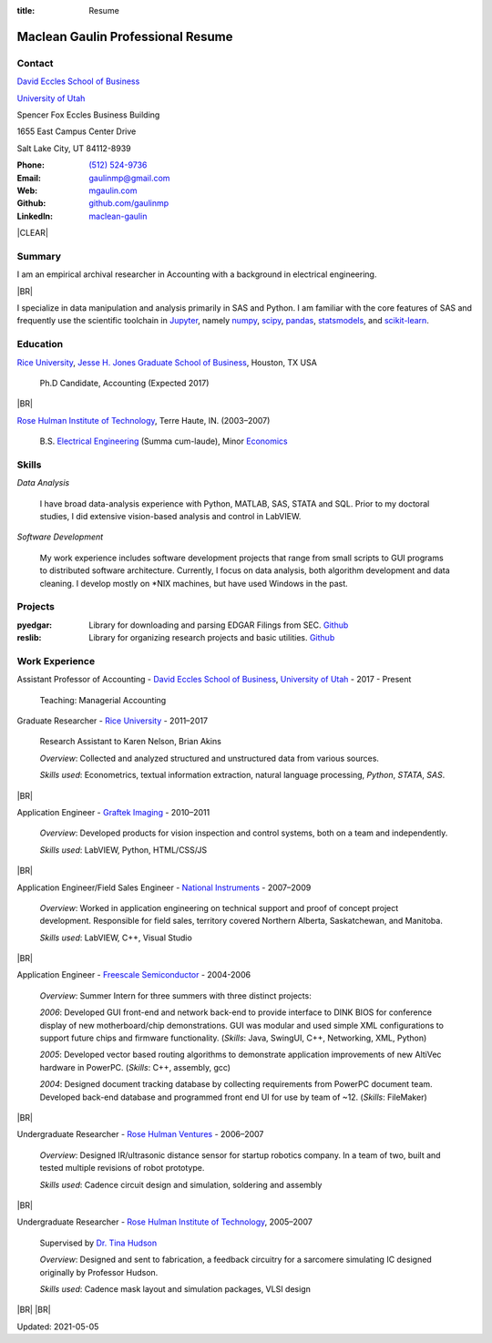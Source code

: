 :title: Resume

.. class:: resume

================================================================================
Maclean Gaulin Professional Resume
================================================================================


Contact
--------------------------------------------------------------------------------
..  .d8888b.                    888                      888
.. d88P  Y88b                   888                      888
.. 888    888                   888                      888
.. 888         .d88b.  88888b.  888888  8888b.   .d8888b 888888
.. 888        d88""88b 888 "88b 888        "88b d88P"    888
.. 888    888 888  888 888  888 888    .d888888 888      888
.. Y88b  d88P Y88..88P 888  888 Y88b.  888  888 Y88b.    Y88b.
..  "Y8888P"   "Y88P"  888  888  "Y888 "Y888888  "Y8888P  "Y888

.. container:: float-md-left w-auto print-left

    |UTAHB|_

    |UTAH|_

    Spencer Fox Eccles Business Building

    1655 East Campus Center Drive

    Salt Lake City, UT 84112-8939


.. container:: float-md-right w-auto print-right

    :Phone: `(512) 524-9736 <tel:+15125249736>`__
    :Email: `gaulinmp@gmail.com <mailto:gaulinmp@gmail.com>`__
    :Web: `mgaulin.com <http://mgaulin.com>`__
    :Github: |Github|_
    :LinkedIn: |LinkedIn|_



|CLEAR|


Summary
--------------------------------------------------------------------------------
..  .d8888b.
.. d88P  Y88b
.. Y88b.
..  "Y888b.   888  888 88888b.d88b.  88888b.d88b.   8888b.  888d888 888  888
..     "Y88b. 888  888 888 "888 "88b 888 "888 "88b     "88b 888P"   888  888
..       "888 888  888 888  888  888 888  888  888 .d888888 888     888  888
.. Y88b  d88P Y88b 888 888  888  888 888  888  888 888  888 888     Y88b 888
..  "Y8888P"   "Y88888 888  888  888 888  888  888 "Y888888 888      "Y88888
..                                                                       888
..                                                                  Y8b d88P
..                                                                   "Y88P"

I am an empirical archival researcher in Accounting with a background in electrical
engineering.

|BR|

I specialize in data manipulation and analysis primarily in SAS and Python.
I am familiar with the core features of SAS and frequently use the scientific
toolchain in `Jupyter <http://jupyter.org/>`_, namely
`numpy <http://www.numpy.org/>`_,
`scipy <http://www.scipy.org/>`_,
`pandas <http://pandas.pydata.org/>`_,
`statsmodels <http://statsmodels.sourceforge.net/stable/>`_, and
`scikit-learn <http://scikit-learn.org/stable/>`_.



Education
--------------------------------------------------------------------------------
.. 8888888888     888                            888    d8b
.. 888            888                            888    Y8P
.. 888            888                            888
.. 8888888    .d88888 888  888  .d8888b  8888b.  888888 888  .d88b.  88888b.
.. 888       d88" 888 888  888 d88P"        "88b 888    888 d88""88b 888 "88b
.. 888       888  888 888  888 888      .d888888 888    888 888  888 888  888
.. 888       Y88b 888 Y88b 888 Y88b.    888  888 Y88b.  888 Y88..88P 888  888
.. 8888888888 "Y88888  "Y88888  "Y8888P "Y888888  "Y888 888  "Y88P"  888  888

|RICE|_, |JBS|_, Houston, TX USA

    Ph.D Candidate, Accounting (Expected 2017)

|BR|

|RHIT|_, Terre Haute, IN. (2003–2007)

    B.S. `Electrical Engineering <https://rose-hulman.edu/ece/>`_ (Summa cum-laude),
    Minor `Economics <https://rose-hulman.edu/econ/>`_



Skills
--------------------------------------------------------------------------------
..  .d8888b.  888      d8b 888 888
.. d88P  Y88b 888      Y8P 888 888
.. Y88b.      888          888 888
..  "Y888b.   888  888 888 888 888 .d8888b
..     "Y88b. 888 .88P 888 888 888 88K
..       "888 888888K  888 888 888 "Y8888b.
.. Y88b  d88P 888 "88b 888 888 888      X88
..  "Y8888P"  888  888 888 888 888  88888P'

*Data Analysis*

    I have broad data-analysis experience with Python, MATLAB, SAS, STATA and SQL. Prior to my doctoral studies, I did extensive vision-based analysis and control in LabVIEW.

*Software Development*

    My work experience includes software development projects that range from small scripts to GUI programs to distributed software architecture.
    Currently, I focus on data analysis, both algorithm development and data cleaning.
    I develop mostly on \*NIX machines, but have used Windows in the past.



Projects
--------------------------------------------------------------------------------
.. 8888888b.                   d8b                   888
.. 888   Y88b                  Y8P                   888
.. 888    888                                        888
.. 888   d88P 888d888 .d88b.  8888  .d88b.   .d8888b 888888 .d8888b
.. 8888888P"  888P"  d88""88b "888 d8P  Y8b d88P"    888    88K
.. 888        888    888  888  888 88888888 888      888    "Y8888b.
.. 888        888    Y88..88P  888 Y8b.     Y88b.    Y88b.       X88
.. 888        888     "Y88P"   888  "Y8888   "Y8888P  "Y888  88888P'
..                             888
..                            d88P
..                          888P"

:pyedgar: Library for downloading and parsing EDGAR Filings from SEC. `Github <https://github.com/gaulinmp/pyedgar>`__

:reslib: Library for organizing research projects and basic utilities. `Github <https://github.com/gaulinmp/reslib>`__



Work Experience
--------------------------------------------------------------------------------
.. 888       888                  888           8888888888
.. 888   o   888                  888           888
.. 888  d8b  888                  888           888
.. 888 d888b 888  .d88b.  888d888 888  888      8888888    888  888 88888b.
.. 888d88888b888 d88""88b 888P"   888 .88P      888        `Y8bd8P' 888 "88b
.. 88888P Y88888 888  888 888     888888K       888          X88K   888  888
.. 8888P   Y8888 Y88..88P 888     888 "88b      888        .d8""8b. 888 d88P
.. 888P     Y888  "Y88P"  888     888  888      8888888888 888  888 88888P"
..                                                                  888
..                                                                  888
..                                                                  888

Assistant Professor of Accounting - |UTAHB|_, |UTAH|_ - 2017 - Present

    Teaching: Managerial Accounting


Graduate Researcher - |RICE|_ - 2011–2017

    Research Assistant to Karen Nelson, Brian Akins

    *Overview*: Collected and analyzed structured and unstructured data from
    various sources.

    *Skills used*: Econometrics, textual information extraction,
    natural language processing, `Python`, `STATA`, `SAS`.

|BR|

Application Engineer -
`Graftek Imaging <https://graftek.biz/>`_ -
2010–2011

    *Overview*: Developed products for vision inspection and control systems, both on a team and independently.

    *Skills used*: LabVIEW, Python, HTML/CSS/JS

|BR|

Application Engineer/Field Sales Engineer -
`National Instruments <http://ni.com>`_ -
2007–2009

    *Overview*: Worked in application engineering on technical support and proof of concept project development.
    Responsible for field sales, territory covered Northern Alberta, Saskatchewan, and Manitoba.

    *Skills used*: LabVIEW, C++, Visual Studio

|BR|

Application Engineer -
`Freescale Semiconductor <https://en.wikipedia.org/wiki/Freescale_Semiconductor>`_ -
2004-2006

    *Overview*: Summer Intern for three summers with three distinct projects:

    *2006*: Developed GUI front-end and network back-end to provide interface to DINK BIOS for conference display of new motherboard/chip demonstrations. GUI was modular and used simple XML configurations to support future chips and firmware functionality. (*Skills*: Java, SwingUI, C++, Networking, XML, Python)

    *2005*: Developed vector based routing algorithms to demonstrate application improvements of new AltiVec hardware in PowerPC. (*Skills*: C++, assembly, gcc)

    *2004*: Designed document tracking database by collecting requirements from PowerPC document team. Developed back-end database and programmed front end UI for use by team of ~12. (*Skills*: FileMaker)

|BR|

Undergraduate Researcher -
`Rose Hulman Ventures <http://www.rhventures.org/>`_ -
2006–2007

    *Overview*: Designed IR/ultrasonic distance sensor for startup robotics company.
    In a team of two, built and tested multiple revisions of robot prototype.

    *Skills used*: Cadence circuit design and simulation, soldering and assembly

|BR|

Undergraduate Researcher - |RHIT|_, 2005–2007

    Supervised by `Dr. Tina Hudson <http://www.rose-hulman.edu/~hudson/>`_

    *Overview*: Designed and sent to fabrication, a feedback circuitry for a sarcomere simulating IC designed originally by Professor Hudson.

    *Skills used*: Cadence mask layout and simulation packages, VLSI design

|BR|
|BR|

Updated: 2021-05-05

.. 888      8888888 888b    888 888    d8P   .d8888b.
.. 888        888   8888b   888 888   d8P   d88P  Y88b
.. 888        888   88888b  888 888  d8P    Y88b.
.. 888        888   888Y88b 888 888d88K      "Y888b.
.. 888        888   888 Y88b888 8888888b        "Y88b.
.. 888        888   888  Y88888 888  Y88b         "888
.. 888        888   888   Y8888 888   Y88b  Y88b  d88P
.. 88888888 8888888 888    Y888 888    Y88b  "Y8888P"

.. |UTAH| replace:: University of Utah

.. _UTAH: http://www.utah.edu

.. |UTAHB| replace:: David Eccles School of Business

.. _UTAHB: http://eccles.utah.edu/

.. |JBS| replace:: Jesse H. Jones Graduate School of Business

.. _JBS: http://business.rice.edu

.. |RICE| replace:: Rice University

.. _RICE: http://www.rice.edu

.. |LinkedIn| replace:: maclean-gaulin

.. _LinkedIn: https://www.linkedin.com/in/maclean-gaulin

.. |Github| replace:: github.com/gaulinmp

.. _Github: https://github.com/gaulinmp

.. |RHIT| replace:: Rose Hulman Institute of Technology

.. _RHIT: http://rose-hulman.edu/



.. |CLEAR| raw:: html

  <div class="clearfix">&nbsp;</div>


.. |BR| raw:: html

  <br />
